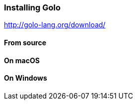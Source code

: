 === Installing Golo

http://golo-lang.org/download/

==== From source

==== On macOS

==== On Windows
